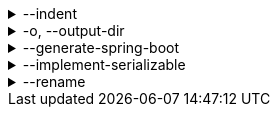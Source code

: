 .--indent
[%collapsible]
====
Default: `"  "` (two spaces) +
Example: `"\t"` (one tab) +
The characters to use for indenting generated source code.
====

.-o, --output-dir
[%collapsible]
====
Default: (not set) +
Example: `generated/` +
The directory where generated source code is placed.
Relative paths are resolved against the working directory.
====

.--generate-spring-boot
[%collapsible]
====
Default: (not set) +
Flag that indicates to generate config classes for use with Spring Boot.
====

.--implement-serializable
[%collapsible]
====
Default: (not set) +
Whether to make generated classes implement `java.io.Serializable`.
====

.--rename
[%collapsible]
====
Default: (none) +
Example: `foo.=com.example.foo.` +
Allows to change default class and package names (derived from Pkl module names) in the generated code.

When you need the generated class or package names to be different from the default names derived from the Pkl module names, you can define a rename mapping, where the key is the original Pkl module name prefix, and the value is its replacement.
When you do, the generated code's `package` declarations, class names, as well as file locations, will be modified according to this mapping.

The prefixes are replaced literally, which means that dots at the end are important.
If you want to rename packages only, in most cases, you must ensure that you have an ending dot on both sides of a mapping (except for an empty mapping, if you use it), otherwise you may get unexpected results:

----
// Assuming the following arguments:
--rename com.foo.=x  // Dot on the left only
--rename org.bar=y.  // Dot on the right only
--rename net.baz=z   // No dots

// The following renames will be made:
"com.foo.bar" -> "xbar"       // Target prefix merged into the suffix
"org.bar.baz" -> "y..baz"     // Double dot, invalid name
"net.baz.qux" -> "z.qux"      // Looks okay, but...
"net.bazqux"  -> "zqux"       // ...may cut the name in the middle.
----

When computing the appropriate target name, the longest matching prefix is used:

----
// Assuming the following arguments:
--rename com.foo.Main=w.Main
--rename com.foo.=x.
--rename com.=y.
--rename =z.

// The following renames will be made:
com.foo.Main -> w.Main
com.foo.bar  -> x.bar
com.baz.qux  -> y.baz.qux
org.foo.bar  -> z.org.foo.bar
----

Repeat this option to define multiple mappings.
Keys can be arbitrary strings, including an empty string.
Values must be valid dot-separated fully qualified class name prefixes, possibly terminated by a dot.
====
